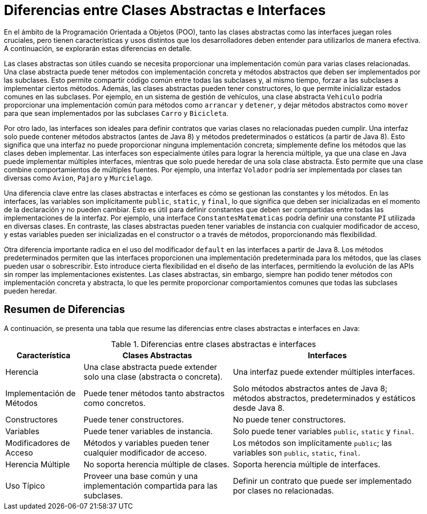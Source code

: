 = Diferencias entre Clases Abstractas e Interfaces

En el ámbito de la Programación Orientada a Objetos (POO), tanto las clases abstractas como las interfaces juegan roles cruciales, pero tienen características y usos distintos que los desarrolladores deben entender para utilizarlos de manera efectiva. A continuación, se explorarán estas diferencias en detalle.

Las clases abstractas son útiles cuando se necesita proporcionar una implementación común para varias clases relacionadas. Una clase abstracta puede tener métodos con implementación concreta y métodos abstractos que deben ser implementados por las subclases. Esto permite compartir código común entre todas las subclases y, al mismo tiempo, forzar a las subclases a implementar ciertos métodos. Además, las clases abstractas pueden tener constructores, lo que permite inicializar estados comunes en las subclases. Por ejemplo, en un sistema de gestión de vehículos, una clase abstracta `Vehiculo` podría proporcionar una implementación común para métodos como `arrancar` y `detener`, y dejar métodos abstractos como `mover` para que sean implementados por las subclases `Carro` y `Bicicleta`.

Por otro lado, las interfaces son ideales para definir contratos que varias clases no relacionadas pueden cumplir. Una interfaz solo puede contener métodos abstractos (antes de Java 8) y métodos predeterminados o estáticos (a partir de Java 8). Esto significa que una interfaz no puede proporcionar ninguna implementación concreta; simplemente define los métodos que las clases deben implementar. Las interfaces son especialmente útiles para lograr la herencia múltiple, ya que una clase en Java puede implementar múltiples interfaces, mientras que solo puede heredar de una sola clase abstracta. Esto permite que una clase combine comportamientos de múltiples fuentes. Por ejemplo, una interfaz `Volador` podría ser implementada por clases tan diversas como `Avion`, `Pajaro` y `Murcielago`.

Una diferencia clave entre las clases abstractas e interfaces es cómo se gestionan las constantes y los métodos. En las interfaces, las variables son implícitamente `public`, `static`, y `final`, lo que significa que deben ser inicializadas en el momento de la declaración y no pueden cambiar. Esto es útil para definir constantes que deben ser compartidas entre todas las implementaciones de la interfaz. Por ejemplo, una interface `ConstantesMatematicas` podría definir una constante `PI` utilizada en diversas clases. En contraste, las clases abstractas pueden tener variables de instancia con cualquier modificador de acceso, y estas variables pueden ser inicializadas en el constructor o a través de métodos, proporcionando más flexibilidad.

Otra diferencia importante radica en el uso del modificador `default` en las interfaces a partir de Java 8. Los métodos predeterminados permiten que las interfaces proporcionen una implementación predeterminada para los métodos, que las clases pueden usar o sobrescribir. Esto introduce cierta flexibilidad en el diseño de las interfaces, permitiendo la evolución de las APIs sin romper las implementaciones existentes. Las clases abstractas, sin embargo, siempre han podido tener métodos con implementación concreta y abstracta, lo que les permite proporcionar comportamientos comunes que todas las subclases pueden heredar.

== Resumen de Diferencias

A continuación, se presenta una tabla que resume las diferencias entre clases abstractas e interfaces en Java:

.Diferencias entre clases abstractas e interfaces
[%autowidth]
|===
| Característica | Clases Abstractas | Interfaces

| Herencia
| Una clase abstracta puede extender solo una clase (abstracta o concreta).
| Una interfaz puede extender múltiples interfaces.

| Implementación de Métodos
| Puede tener métodos tanto abstractos como concretos.
| Solo métodos abstractos antes de Java 8; métodos abstractos, predeterminados y estáticos desde Java 8.

| Constructores
| Puede tener constructores.
| No puede tener constructores.

| Variables
| Puede tener variables de instancia.
| Solo puede tener variables `public`, `static` y `final`.

| Modificadores de Acceso
| Métodos y variables pueden tener cualquier modificador de acceso.
| Los métodos son implícitamente `public`; las variables son `public`, `static`, `final`.

| Herencia Múltiple
| No soporta herencia múltiple de clases.
| Soporta herencia múltiple de interfaces.

| Uso Típico
| Proveer una base común y una implementación compartida para las subclases.
| Definir un contrato que puede ser implementado por clases no relacionadas.

|===
